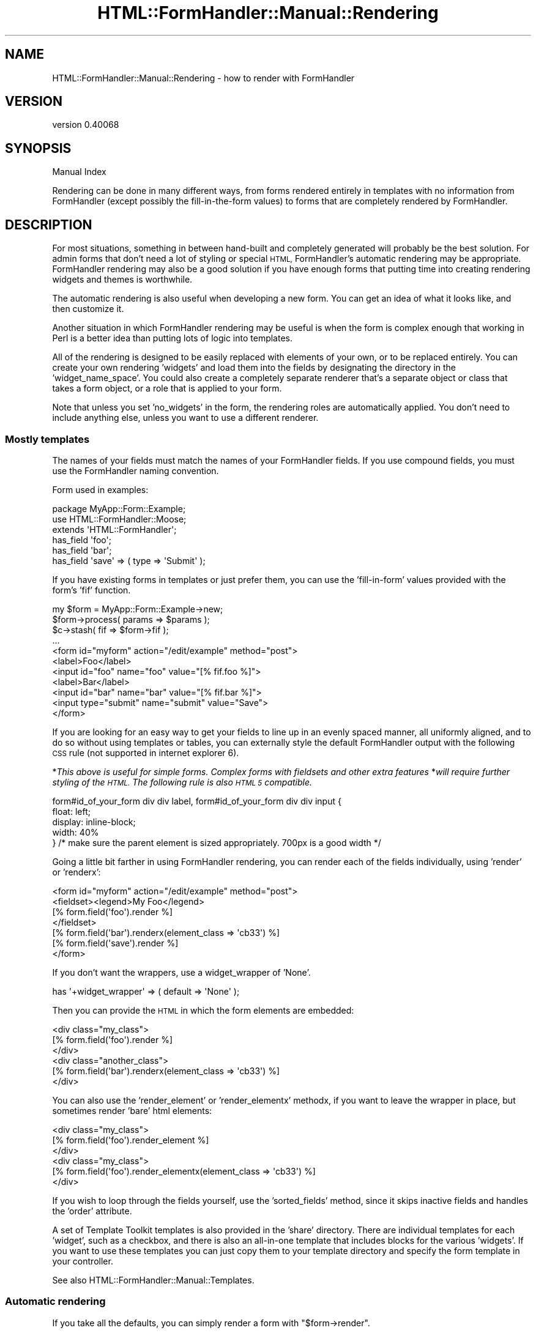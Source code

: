 .\" Automatically generated by Pod::Man 4.11 (Pod::Simple 3.35)
.\"
.\" Standard preamble:
.\" ========================================================================
.de Sp \" Vertical space (when we can't use .PP)
.if t .sp .5v
.if n .sp
..
.de Vb \" Begin verbatim text
.ft CW
.nf
.ne \\$1
..
.de Ve \" End verbatim text
.ft R
.fi
..
.\" Set up some character translations and predefined strings.  \*(-- will
.\" give an unbreakable dash, \*(PI will give pi, \*(L" will give a left
.\" double quote, and \*(R" will give a right double quote.  \*(C+ will
.\" give a nicer C++.  Capital omega is used to do unbreakable dashes and
.\" therefore won't be available.  \*(C` and \*(C' expand to `' in nroff,
.\" nothing in troff, for use with C<>.
.tr \(*W-
.ds C+ C\v'-.1v'\h'-1p'\s-2+\h'-1p'+\s0\v'.1v'\h'-1p'
.ie n \{\
.    ds -- \(*W-
.    ds PI pi
.    if (\n(.H=4u)&(1m=24u) .ds -- \(*W\h'-12u'\(*W\h'-12u'-\" diablo 10 pitch
.    if (\n(.H=4u)&(1m=20u) .ds -- \(*W\h'-12u'\(*W\h'-8u'-\"  diablo 12 pitch
.    ds L" ""
.    ds R" ""
.    ds C` ""
.    ds C' ""
'br\}
.el\{\
.    ds -- \|\(em\|
.    ds PI \(*p
.    ds L" ``
.    ds R" ''
.    ds C`
.    ds C'
'br\}
.\"
.\" Escape single quotes in literal strings from groff's Unicode transform.
.ie \n(.g .ds Aq \(aq
.el       .ds Aq '
.\"
.\" If the F register is >0, we'll generate index entries on stderr for
.\" titles (.TH), headers (.SH), subsections (.SS), items (.Ip), and index
.\" entries marked with X<> in POD.  Of course, you'll have to process the
.\" output yourself in some meaningful fashion.
.\"
.\" Avoid warning from groff about undefined register 'F'.
.de IX
..
.nr rF 0
.if \n(.g .if rF .nr rF 1
.if (\n(rF:(\n(.g==0)) \{\
.    if \nF \{\
.        de IX
.        tm Index:\\$1\t\\n%\t"\\$2"
..
.        if !\nF==2 \{\
.            nr % 0
.            nr F 2
.        \}
.    \}
.\}
.rr rF
.\" ========================================================================
.\"
.IX Title "HTML::FormHandler::Manual::Rendering 3pm"
.TH HTML::FormHandler::Manual::Rendering 3pm "2017-07-20" "perl v5.30.0" "User Contributed Perl Documentation"
.\" For nroff, turn off justification.  Always turn off hyphenation; it makes
.\" way too many mistakes in technical documents.
.if n .ad l
.nh
.SH "NAME"
HTML::FormHandler::Manual::Rendering \- how to render with FormHandler
.SH "VERSION"
.IX Header "VERSION"
version 0.40068
.SH "SYNOPSIS"
.IX Header "SYNOPSIS"
Manual Index
.PP
Rendering can be done in many different ways, from forms rendered entirely in
templates with no information from FormHandler (except possibly the fill-in-the-form
values) to forms that are completely rendered by FormHandler.
.SH "DESCRIPTION"
.IX Header "DESCRIPTION"
For most situations, something in between hand-built and completely generated
will probably be the best solution. For admin forms that don't need a lot of
styling or special \s-1HTML,\s0 FormHandler's automatic rendering may be appropriate.
FormHandler rendering may also be a good solution if you have enough forms that
putting time into creating rendering widgets and themes is worthwhile.
.PP
The automatic rendering is also useful when developing a new form. You can
get an idea of what it looks like, and then customize it.
.PP
Another situation in which FormHandler rendering may be useful is when
the form is complex enough that working in Perl is a better idea than
putting lots of logic into templates.
.PP
All of the rendering is designed to be easily replaced with elements of your
own, or to be replaced entirely. You can create your own rendering 'widgets'
and load them into the fields by designating the directory in the
\&'widget_name_space'. You could also create a completely separate renderer
that's a separate object or class that takes a form object,
or a role that is applied to your form.
.PP
Note that unless you set 'no_widgets' in the form, the rendering roles are
automatically applied. You don't need to include anything else, unless you
want to use a different renderer.
.SS "Mostly templates"
.IX Subsection "Mostly templates"
The names of your fields must match the names of your FormHandler fields.
If you use compound fields, you must use the FormHandler naming convention.
.PP
Form used in examples:
.PP
.Vb 3
\&    package MyApp::Form::Example;
\&    use HTML::FormHandler::Moose;
\&    extends \*(AqHTML::FormHandler\*(Aq;
\&
\&    has_field \*(Aqfoo\*(Aq;
\&    has_field \*(Aqbar\*(Aq;
\&    has_field \*(Aqsave\*(Aq => ( type => \*(AqSubmit\*(Aq );
.Ve
.PP
If you have existing forms in templates or just prefer them, you can use
the 'fill\-in\-form' values provided with the form's 'fif' function.
.PP
.Vb 11
\&    my $form = MyApp::Form::Example\->new;
\&    $form\->process( params => $params );
\&    $c\->stash( fif => $form\->fif );
\&    ...
\&    <form id="myform" action="/edit/example" method="post">
\&    <label>Foo</label>
\&    <input id="foo" name="foo" value="[% fif.foo %]">
\&    <label>Bar</label>
\&    <input id="bar" name="bar" value="[% fif.bar %]">
\&    <input type="submit" name="submit" value="Save">
\&    </form>
.Ve
.PP
If you are looking for an easy way to get your fields to line up in an evenly spaced manner,
all uniformly aligned, and to do so without using templates or tables, you can externally style the
default FormHandler output with the following \s-1CSS\s0 rule (not supported in internet explorer 6).
.PP
*\fIThis above is useful for simple forms.  Complex forms with fieldsets and other extra features\fR
*\fIwill require further styling of the \s-1HTML.\s0  The following rule is also \s-1HTML 5\s0 compatible.\fR
.PP
.Vb 5
\&   form#id_of_your_form div div label, form#id_of_your_form div div input {
\&      float: left;
\&      display: inline\-block;
\&      width: 40%
\&   } /* make sure the parent element is sized appropriately.  700px is a good width */
.Ve
.PP
Going a little bit farther in using FormHandler rendering, you can render
each of the fields individually, using 'render' or 'renderx':
.PP
.Vb 7
\&     <form id="myform" action="/edit/example" method="post">
\&     <fieldset><legend>My Foo</legend>
\&     [% form.field(\*(Aqfoo\*(Aq).render %]
\&     </fieldset>
\&     [% form.field(\*(Aqbar\*(Aq).renderx(element_class => \*(Aqcb33\*(Aq)  %]
\&     [% form.field(\*(Aqsave\*(Aq).render %]
\&     </form>
.Ve
.PP
If you don't want the wrappers, use a widget_wrapper of 'None'.
.PP
.Vb 1
\&    has \*(Aq+widget_wrapper\*(Aq => ( default => \*(AqNone\*(Aq );
.Ve
.PP
Then you can provide the \s-1HTML\s0 in which the form elements are
embedded:
.PP
.Vb 6
\&    <div class="my_class">
\&    [% form.field(\*(Aqfoo\*(Aq).render %]
\&    </div>
\&    <div class="another_class">
\&    [% form.field(\*(Aqbar\*(Aq).renderx(element_class => \*(Aqcb33\*(Aq)  %]
\&    </div>
.Ve
.PP
You can also use the 'render_element' or 'render_elementx' methodx, if you want to leave the
wrapper in place, but sometimes render 'bare' html elements:
.PP
.Vb 6
\&    <div class="my_class">
\&    [% form.field(\*(Aqfoo\*(Aq).render_element %]
\&    </div>
\&    <div class="my_class">
\&    [% form.field(\*(Aqfoo\*(Aq).render_elementx(element_class => \*(Aqcb33\*(Aq) %]
\&    </div>
.Ve
.PP
If you wish to loop through the fields yourself, use the 'sorted_fields'
method, since it skips inactive fields and handles the 'order' attribute.
.PP
A set of Template Toolkit templates is also provided in the 'share'
directory. There are individual templates for each 'widget', such as
a checkbox, and there is also an all-in-one template that includes
blocks for the various 'widgets'. If you want to use these templates
you can just copy them to your template directory and specify the form
template in your controller.
.PP
See also HTML::FormHandler::Manual::Templates.
.SS "Automatic rendering"
.IX Subsection "Automatic rendering"
If you take all the defaults, you can simply render a form with \f(CW\*(C`$form\->render\*(C'\fR.
.PP
.Vb 3
\&    [% form.render %]
\&    or
\&    [% form.renderx( form_element_class => [\*(Aqxxx\*(Aq] ) %]
.Ve
.PP
This uses the HTML::FormHandler::Widget::Form::Simple role, which is applied to
the form by default. You can use a different form rendering role by including
it using 'with':
.PP
.Vb 2
\&    with \*(AqHTML::FormHandler::Widget::Form::Table\*(Aq;
\&    has \*(Aq+widget_wrapper\*(Aq => ( default => \*(AqTable\*(Aq );
.Ve
.PP
For the 'Table' form widget, you will also need to set the matching
Table widget_wrapper.
.PP
A widget role, providing the 'render' method, and a widget wrapper role,
providing the 'wrap_field' method, are applied to each field when the form is built.
Each field has a default widget, but you can change that by setting 'widget' to a different
widget role:
.PP
.Vb 1
\&    has_field \*(Aqfoxy\*(Aq => ( widget => \*(AqMyWidget\*(Aq, widget_wrapper => \*(AqMyWrapper\*(Aq );
.Ve
.PP
Often if you need custom rendering what you need to provide is a custom widget_wrapper.
The 'widgets' render only the input elements, and that often doesn't need to be
changed. If you have standard \s-1HTML\s0 that is used when rendering forms, making custom
widget_wrappers is often the way to go.
.PP
Default widget roles are found in the HTML::FormHandler::Widget directory, in the
\&'Field', 'Form', and 'Wrapper subdirectories.
The name space used to look for the widget roles can be specified on a form or
field basis by setting 'widget_name_space' to an arrayref of name spaces:
.PP
.Vb 1
\&   has \*(Aq+widget_name_space\*(Aq => ( default => sub { [\*(AqMyApp::Form::Widget\*(Aq ] } );
.Ve
.PP
For the above widget ('MyWidget') and widget_name_space, you need to have a package named
\&'MyApp::Form::Widget::Field::MyWidget'.
.PP
The HTML::FormHandler::Widget name space is always searched as the last name space.
This means that you can set up an application or form specific set of widgets.
Widgets in a widget directory (specified in widget_name_space) are located in either
a 'Field', 'Wrapper', or 'Form' subdirectory. (Blocks are in a 'Blocks' subdirectory.)
.PP
You can also create an 'all\-in\-one' type rendering role, using
HTML::FormHandler::Render::Simple as a basis. It used the method name
\&'render_field' on the form ( \f(CW\*(C`$form\->render_field(\*(Aqfield_name\*(Aq)\*(C'\fR )
instead of the 'render' method on the field.
.PP
In addition to the 'Simple' wrapper, there is a 'Bootstrap' wrapper which
creates \s-1HTML\s0 formatted to use the Twitter Bootstrap 2.0 \s-1CSS.\s0 There's also a sample
\&\*(L"theme\*(R", HTML::FormHandler::Widget::Theme::Bootstrap, which is a role that sets
the widget_wrapper to 'Bootstrap', and provides Bootstrap-type formatting of the
form error message.
.PP
There are a lot of different settings that control the rendering. Some of them are
attributes in the form or field, and some of them are set using the 'tags' hashref
in the field or the 'form_tags' hashref in the form.
.PP
You can make your own copy of an existing wrapper and add features to it.
However, there are so many different ways to render the \s-1HTML\s0 around a field, that it's
very difficult to handle more than a short list of standard presentations in
one 'wrapper'. It may be better to make a number of more atomic widget wrappers and
use those rather than complicate the already fairly complicated \*(L"Simple\*(R" and
\&\*(L"Bootstrap\*(R" wrappers more.
.SS "\s-1HTML\s0 attributes"
.IX Subsection "HTML attributes"
Arbitrary \s-1HTML\s0 attributes on form elements (such as 'input' elements) can be specified
with 'element_attr' on the field. You can also set attributes for the label with
\&'label_attr' and attributes for the wrapper with 'wrapper_attr'. The 'class'
attributes are handled separately, and are arrayrefs (element_class, wrapper_class,
label_class):
.PP
.Vb 1
\&    has_field \*(Aqfoo\*(Aq => ( wrapper_class => [\*(Aqform\*(Aq, \*(Aqspecial\*(Aq ] );
.Ve
.PP
See the documentation on \*(L"Attributes_for_creating_HTML\*(R" in HTML::FormHandler::Field.
.SS "Form settings"
.IX Subsection "Form settings"
.IP "widget_wrapper" 4
.IX Item "widget_wrapper"
The short name of the rendering wrapper widget to be applied to the fields. When
the fields are constructed this is merged into fields that do not already
set a widget wrapper.
.IP "do_form_wrapper" 4
.IX Item "do_form_wrapper"
Flag set with 'sub build_do_form_wrapper{ 1 }'. Default is no form wrapper.
.IP "form_tags" 4
.IX Item "form_tags"
Hashref of various tags used in rendering code. See the documentation
for HTML::FormHandler::Widget::Form::Simple.
.IP "form_element_attr" 4
.IX Item "form_element_attr"
Hashref of arbitrary \s-1HTML\s0 attributes to be included in the form element.
.Sp
.Vb 1
\&   sub build_form_element_attr { [ ... ] }
.Ve
.IP "form_element_class" 4
.IX Item "form_element_class"
Arrayref of classes to be included in the form element.
.Sp
.Vb 3
\&   form_element_class => [\*(Aqhfh\*(Aq, \*(Aqadmin\*(Aq]
\&   \-\- or in your class \-\-
\&   sub build_form_element_class { [\*(Aqhfh\*(Aq, \*(Aqadmin\*(Aq] }
.Ve
.Sp
The above class would produce a form element:
.Sp
.Vb 1
\&   <form id="myform" method="post" class="hfh admin">
.Ve
.IP "form_wrapper_attr" 4
.IX Item "form_wrapper_attr"
Hashref of arbitrary \s-1HTML\s0 attributes to be included in the form wrapper
.Sp
.Vb 1
\&   sub build_form_wrapper_attr { { name => \*(Aqformname\*(Aq } }
.Ve
.SS "Form messages"
.IX Subsection "Form messages"
Some messages are rendered at the top of the form (inside the form tag)
by the 'render_form_messages' method, which is implemented in
HTML::FormHandler::Widget::Form::Simple and
HTML::FormHandler::Widget::Theme::BootstrapFormMessages (which is
included by the Bootstrap theme).
.PP
There are three types of form messages: 'error_message', 'success_message',
and 'info_message'. The 'error_message' and 'success_message' are set inside
the form:
.PP
.Vb 2
\&    has \*(Aq+success_message\*(Aq => ( default => \*(AqForm successfully submitted\*(Aq );
\&    has \*(Aq+error_message\*(Aq => ( default => \*(AqThere were errors in your form.\*(Aq );
.Ve
.PP
And then are displayed after the form is validated.
.PP
The 'info_message' is cleared out when a form is re-processed, and so would
normally be set on the process call, or between new & process.
.PP
.Vb 1
\&    $form\->process( params => {}, info_message => \*(AqFill in the form\*(Aq );
.Ve
.SS "Field settings"
.IX Subsection "Field settings"
.Vb 4
\&    has_field \*(Aqfoo\*(Aq => ( widget => \*(AqMyWidget\*(Aq, widget_wrapper => \*(AqSpecialWrapper\*(Aq,
\&        element_attr => { placeholder => \*(Aqenter a foo\*(Aq }, element_class => \*(Aqimportant\*(Aq,
\&        wrapper_class => [\*(Aqlabel\*(Aq], label_class => [\*(Aqmajor\*(Aq],
\&        tags => { wrapper_tag => \*(Aqfieldset\*(Aq } );
.Ve
.IP "widget" 4
.IX Item "widget"
Short name of the rendering widget for this field.
.IP "widget_wrapper" 4
.IX Item "widget_wrapper"
Short name of the wrapping widget for this field.
.IP "do_wrapper" 4
.IX Item "do_wrapper"
Flag that indicates whether or not the 'wrapper' should be rendered.
.IP "do_label" 4
.IX Item "do_label"
Flag that indicates whether or not a label should be rendered.
.IP "element_attr" 4
.IX Item "element_attr"
Hashref of arbitrary \s-1HTML\s0 attributes to include in the element. Note that
this does not include the 'id' and 'type' attributes, which are handled
separately. The 'id' can be changed with the field's 'id' attribute.
.IP "element_class" 4
.IX Item "element_class"
Arrayref of classes to include in the element.
.IP "wrapper_attr" 4
.IX Item "wrapper_attr"
Hashref of arbitrary \s-1HTML\s0 attributes to include in the wrapper.
.IP "wrapper_class" 4
.IX Item "wrapper_class"
Arrayref of classes to include in the wrapper.
.IP "label_attr" 4
.IX Item "label_attr"
Hashref of arbitrary \s-1HTML\s0 attributes to include in the label.
.IP "label_class" 4
.IX Item "label_class"
Arrayref of classes to include in the label.
.IP "build_id_method" 4
.IX Item "build_id_method"
Coderef to construct the 'id'. Useful if your javascript needs a different
format for the 'id'.
.IP "build_label_method" 4
.IX Item "build_label_method"
Coderef to construct the label.
.IP "wrap_label_method" 4
.IX Item "wrap_label_method"
Coderef to wrap the label. Used by the Simple and Bootstrap wrappers.
Useful if your label contains \s-1HTML\s0 or a link. You must do your own
localization and filtering if you use a 'wrap_label' method.
.SS "html_attributes callback"
.IX Subsection "html_attributes callback"
The form has an 'html_attributes' callback which can be used to customize,
localize, or modify the various attributes when used.
Types: element, wrapper, label, form_element, form_wrapper, checkbox_label
.PP
.Vb 8
\&   sub html_attributes {
\&       my ( $self, $obj, $type, $attrs, $result ) = @_;
\&       # obj is either form or field
\&       $attrs\->{class} = \*(Aqlabel\*(Aq if $type eq \*(Aqlabel\*(Aq;
\&       $attrs\->{placeholder} = $self\->_localize($attrs\->{placeholder})
\&           if exists $attrs\->{placeholder};
\&       return $attrs;
\&   }
.Ve
.PP
This callback is called in the methods that wrap the various '_attr' attributes,
i.e. element_attributes, label_attributes, wrapper_attributes,
form_element_attributes, form_wrapper_attributes.
.SS "Field tags"
.IX Subsection "Field tags"
The 'tags' are settings and strings which may vary by the particular widget
that implements them. The best place to look for documentation on them
is in the field widget, field wrapper, and form widgets that you are using.
The 'tags' allow customizing rendering behavior on a per-field basis.
FormHandler has a number of flags/settings that it uses; you can add your
own for your custom rendering code.
.PP
.Vb 3
\&    wrapper_tag    \-\- the tag to use in the wrapper, default \*(Aqdiv\*(Aq
\&    label_tag      \-\- tag to use for label (default \*(Aqlabel\*(Aq)
\&    label_after    \-\- string to append to label, for example \*(Aq: \*(Aq to append a colon
.Ve
.PP
Tags can be used to switch the Simple
wrapper from divs to using paragraphs instead, or to add a colon in
label formatting:
.PP
.Vb 2
\&   has_field \*(Aqmy_field\*(Aq => (
\&       tags => {wrapper_tag => \*(Aqp\*(Aq, label_after => \*(Aq: \*(Aq  } );
.Ve
.PP
Most of the tags are implemented by the 'wrapper' widget, so see that
documentation for more details: HTML::FormHandler::Widget::Wrapper::Simple,
HTML::FormHandler::Widget::Wrapper::Bootstrap.
.PP
\fITag types\fR
.IX Subsection "Tag types"
.PP
The 'get_tag' method will check for these three types of tags and perform
the appropriate action.
.IP "String" 4
.IX Item "String"
Standard, most common type of value for a tag.
.Sp
.Vb 1
\&    has_field \*(Aqbar\*(Aq => ( tags => { before_element => \*(Aq<span>...</span>\*(Aq } );
.Ve
.Sp
Some tags are true/false also:
.Sp
.Vb 2
\&    has_field \*(Aqfoo\*(Aq => ( type => \*(AqCheckBox\*(Aq,
\&        tags => { no_wrapped_label => 1 } );
.Ve
.IP "CodeRef" 4
.IX Item "CodeRef"
You can supply a coderef to a tag, and it will be executed as a method on
the field. This is useful for localization or other sorts of runtime
changes.
.Sp
.Vb 5
\&    has_field \*(Aqbar\*(Aq => ( tags => { before_element => \e&bar_element } );
\&    sub bar_element {
\&        my $self = shift; # $self is the \*(Aqbar\*(Aq field
\&        return \*(Aq<div>In a Sub</div>\*(Aq;
\&    }
.Ve
.IP "Block" 4
.IX Item "Block"
You can supply a block by giving a string that consists of a '%' followed
by the block name:
.Sp
.Vb 3
\&    has_block \*(Aqcomment\*(Aq => ( tag => \*(Aqa\*(Aq, content => \*(AqThis is a comment from a block\*(Aq,
\&        class => [\*(Aqcomment\*(Aq ] );
\&    has_field \*(Aqfoo\*(Aq => ( tags => { before_element => \*(Aq%comment\*(Aq } );
.Ve
.PP
\fITags and other settings for all fields\fR
.IX Subsection "Tags and other settings for all fields"
.PP
Tags can be set for all fields in the form by using a 'build_update_subfields'
sub, or 'widget_tags'. The 'update_subfields' hashref takes general-purpose
keys 'all', 'by_flag' (compound, repeatable, contains), and 'by_type'.
You can also set specific field attributes by using the field name as a key.
For example, if you don't want errors to be displayed
next to the fields, you need to set the 'no_errors' tag:
.PP
.Vb 8
\&   sub build_update_subfields {{
\&       all => { tags => { no_errors => 1 }, wrapper_class => [\*(Aqmyapp\*(Aq] },
\&       by_type => { Text => { element_class => [\*(Aqtext\*(Aq] } },
\&       by_flag => { compound => { do_wrapper => 1 } },
\&       foo => { label => \*(AqMy Foo\*(Aq },
\&   }}
\&   \-\- or \-\-
\&   \*(Aq+widget_tags\*(Aq => ( default => sub { { no_errors => 1 } } );
.Ve
.PP
The 'widget_tags' attribute only handles the 'tags' hashref, so if you also
want to set classes or attributes, then build_update_subfields is more useful.
You can also use 'build_update_subfields' in a custom compound field class.
.PP
If you have defaults that are set in 'build_update_subfields' in a base class,
in order to use hashrefs from both base and current classes, you will need to
merge the hashes:
.PP
.Vb 6
\&    use HTML::FormHandler::Merge (\*(Aqmerge\*(Aq);
\&    sub build_update_subfields {
\&        my $self = shift;
\&        my $new = { all => { tags => { wrapper_tag => \*(Aqp\*(Aq } } };
\&        return merge( $new, $self\->next::method(@_) );
\&    }
.Ve
.PP
In a role you would have to do the equivalent with an 'around' method modifier.
.PP
\fIRepeatable field instances\fR
.IX Subsection "Repeatable field instances"
.PP
The repeatable field instances are constructed internally, so it's trickier to set
things like wrapper tags. There are two ways to do it, using the 'init_contains'
attribute on the repeatable field, and using the 'update_subfields' builder:
.PP
.Vb 5
\&    has_field \*(Aqrecords\*(Aq => ( type => \*(AqRepeatable\*(Aq, num_when_empty => 2,
\&        init_contains => { tags => { wrapper_tag => \*(Aqfieldset\*(Aq } } );
\&    \-\- or \-\-
\&    sub build_update_subfields { { by_flag => {
\&        contains => { tags => { wrapper_tag => \*(Aqfieldset\*(Aq }}}}}
.Ve
.PP
The 'build_update_subfields' option is mainly useful if you have multiple
repeatable fields that you want to set, or if you want defaults in a base
class.
.PP
\fIwidget and widget_wrapper set to 'None'\fR
.IX Subsection "widget and widget_wrapper set to 'None'"
.PP
If you want to implement the 'render' method in a custom field, you can set
\&'widget' to 'None' and no widget will be applied. Setting the 'widget_wrapper'
to 'None' will apply the 'None' wrapper, which simply returns the widget
rendering.
.PP
\fIError messages\fR
.IX Subsection "Error messages"
.PP
The default is currently to display error messages next to the rendered fields,
if you're doing \f(CW\*(C`$form\->render\*(C'\fR. If you don't want messages next to fields,
you can set the 'no_errors' tag, as discussed in the section on 'Tags and other
settings...'.
.PP
Note that the 'None' widget wrapper, since it doesn't render anything except the
form element (input, select, etc), will not render errors next to the field.
Setting the 'do_wrapper' and 'do_label' flags to 0 will still render errors.
.SS "Blocks"
.IX Subsection "Blocks"
When rendering, FormHandler loops through the sorted fields in the form and
executes the 'render' method on each field. Fields in FormHandler forms,
particularly those that interface with a database, are usually structured
in a way that matches the data structure. This doesn't always fit with
the way that you want to display the form.
.PP
\&'Blocks' provide an alternative way of structuring the display. A 'block'
is a fairly basic object that contains a 'render' method. The standard
block class, HTML::FormHandler::Widget::Block, has Moose attributes to
set the \s-1HTML\s0 tag, the label, the classes, etc, plus a 'render_list'
which contains the names of a list of fields or other blocks to render.
.PP
Here is the definition of a fieldset block that contains two fields:
.PP
.Vb 4
\&   has_field \*(Aqfoo\*(Aq;
\&   has_field \*(Aqbar\*(Aq;
\&   has_block \*(Aqfirst_fset\*(Aq => ( tag => \*(Aqfieldset, label => \*(AqTwo Fields\*(Aq,
\&       render_list => [\*(Aqfoo\*(Aq, \*(Aqbar\*(Aq] );
.Ve
.PP
The 'first_fset' block will render like this:
.PP
.Vb 10
\&    <fieldset><legend>Two Fields</legend>
\&        <div>
\&           <label>Foo</label>
\&           <input type="text" name="foo" id="foo" value="" />
\&        <div>
\&        <div>
\&           <label>Bar</label>
\&           <input type="text" name="bar" id="bar" value="" />
\&        <div>
\&    </fieldset>
.Ve
.PP
You can also provide a method to 'build' the block's render list
.PP
.Vb 3
\&   has_block \*(Aqfirst_fset\*(Aq => ( tag => \*(Aqfieldset, label => \*(AqTwo Fields\*(Aq,
\&       build_render_list_method => \e&build_render_list_first_fset );
\&   sub build_render_list_first_fset { [\*(Aqfoo\*(Aq, \*(Aqbar\*(Aq] }
.Ve
.PP
In order to actually get this block to be used when you render with
\&\f(CW\*(C`$form\->render\*(C'\fR, you need to supply a 'render_list' on the form
level:
.PP
.Vb 1
\&   sub build_render_list { [\*(Aqfirst_fset\*(Aq, \*(Aqsubmit_btn\*(Aq] }
.Ve
.PP
You could also render it with \f(CW\*(C`$form\->block(\*(Aqfirst_fset\*(Aq)\->render\*(C'\fR.
.PP
Blocks should be located in a widget name space, in a 'Block' directory,
or else the name should be prefixed with a '+'.
.PP
.Vb 2
\&    has \*(Aq+widget_name_space\*(Aq => ( default => sub { [\*(AqMyApp::Form::Widget\*(Aq] };
\&    has_block \*(Aqfirst\*(Aq => ( type => \*(AqMyBlock\*(Aq, ... );
.Ve
.PP
The 'MyBlock' above will be found in 'MyApp::Form::Widget::Block::MyBlock'.
.PP
.Vb 1
\&    has_block \*(Aqintro\*(Aq => ( type => \*(Aq+MyApp::Form::Component::Intro\*(Aq );
.Ve
.PP
A block can inherit from HTML::FormHandler::Widget::Block, but it doesn't
have to. At a minimum it must provide 'new' and 'render' methods. If no
\&'type' is specified, the block is created from the HTML::FormHandler::Widget::Block
package.
.PP
The following package provides a functional block:
.PP
.Vb 10
\&    package MyApp::Component::Section;
\&    sub new {
\&        my ( $class, %args ) = @_;
\&        return bless \e%args, $class;
\&    }
\&    sub form {
\&        my $self = shift;
\&        return $self\->{form};
\&    }
\&    sub render {
\&        return
\&        \*(Aq<div class="intro">
\&          <h3>Please enter the relevant details</h3>
\&        </div>\*(Aq;
\&    }
\&    1;
.Ve
.PP
When a form is rendered, it will either loop through all of the sorted_fields \s-1OR\s0
loop through the fields and blocks listed in the 'render_list'. A render_list can
contain a mix of fields and blocks.
.PP
Note that you must be rendering with widgets to use block rendering.
.SS "Twitter Bootstrap 2.0 rendering"
.IX Subsection "Twitter Bootstrap 2.0 rendering"
The main component of Bootstrap rendering is HTML::FormHandler::Widget::Wrapper::Bootstrap.
It produces the standard Bootstrap-style \s-1HTML\s0 such as:
.PP
.Vb 6
\&    <div class="control\-group">
\&      <label class="control\-label" for="input01">Text input</label>
\&      <div class="controls">
\&        <input type="text" class="input\-xlarge" id="input01" name="input01" value="" />
\&      </div>
\&    </div>
.Ve
.PP
These are the standard 'control' blocks for Bootstrap vertical and horizontal forms.
You can apply this wrapper to all of your fields by setting the widget_wrapper in the form:
.PP
.Vb 1
\&   has \*(Aq+widget_wrapper\*(Aq => ( default => \*(AqBootstrap\*(Aq );
.Ve
.PP
There is also a sample \*(L"theme\*(R": HTML::FormHandler::Widget::Theme::Bootstrap. It sets
the widget_wrapper for you and provides a 'render_form_messages' method to render a
success/error messages section.
.PP
There are a couple of examples in the t/bootstrap directory of Bootstrap inline and search forms,
which don't use exactly the same kind of control \s-1HTML.\s0
.PP
You can always copy the existing wrapper and add your own features, with settings provided
by the 'tags' hashref.
.SS "Rendering themes"
.IX Subsection "Rendering themes"
Many of the flags and settings necessary for rendering can now be moved out into a role.
Whether you want to do that or not is a matter of style and preference. The advantage is
that it leaves the form class itself cleaner and easier to read. The disadvantage is
that your settings come from more different places.
.PP
Here's an example of a form rendering 'theme', taken from the t/bootstrap/basic.t test:
.PP
.Vb 2
\&    package MyApp::Form::Basic::Theme;
\&    use Moose::Role;
\&
\&    # make a wrapper around the form
\&    sub build_do_form_wrapper {1}
\&    # set the class for the form wrapper
\&    sub build_form_wrapper_class { [\*(Aqspan9\*(Aq] }
\&    # set the class for the form element
\&    sub build_form_element_class { [\*(Aqwell\*(Aq] }
\&    # set various rendering tags
\&    sub build_form_tags {
\&        {   wrapper_tag => \*(Aqdiv\*(Aq,
\&            before => qq{<div class="row"><div class="span3"><p>With v2.0, we have
\&               lighter and smarter defaults for form styles. No extra markup, just
\&               form controls.</p></div>\en},
\&            after => \*(Aq</div>\*(Aq,
\&        }
\&    }
\&
\&    # the settings in \*(Aqbuild_update_subfields\*(Aq are merged with the field
\&    # definitions before they are constructed
\&    sub build_update_subfields {{
\&       # all fields have a label but no wrapper
\&       all => { do_wrapper => 0, do_label => 1 },
\&       # set the element class, a placeholder in element_attr
\&       foo => { element_class => [\*(Aqspan3\*(Aq],
\&           element_attr => { placeholder => \*(AqType something…\*(Aq },
\&           tags => { after_element =>
\&              qq{\en<span class="help\-inline">Associated help text!</span>} } },
\&       bar => { option_label => \*(AqCheck me out\*(Aq,
\&          label_class => [\*(Aqcheckbox\*(Aq], do_label => 0 },
\&       submit_btn => { element_class => [\*(Aqbtn\*(Aq] },
\&    }}
.Ve
.PP
Note that the value 'all' key in the update_subfields hashref will be merged
into the attributes used when building all of the fields.
.SS "Rendering fields"
.IX Subsection "Rendering fields"
The default for most fields is a 'div' wrapper and a label. If you don't want
the wrapper, set \f(CW\*(C`do_wrapper => 0\*(C'\fR. If you don't want the label, set
\&\f(CW\*(C`do_label => 0\*(C'\fR.
.PP
Checkboxes are most complicated, in that the default
is to have two labels. The outer label, the one that's in the same place as the label
for other input elements, is set with \f(CW\*(C`label => \*(Aq...\*(Aq\*(C'\fR. The inner label,
which is the equivalent of the \f(CW\*(C`label => \*(Aq...\*(Aq\*(C'\fR in the options array used
for selects and checkbox groups, is set with \f(CW\*(C`option_label => \*(Aq...\*(Aq\*(C'\fR.
There are a number of other 'tags' to control the presentation. See
HTML::FormHandler::Widget::Field::Checkbox for more information, and
t/render/checkbox.t for examples.
.PP
Some fields by default do not render a label: Button, Submit, Reset, ButtonTag.
If you do want a label with these fields, you must set the 'do_label' flag to 1:
.PP
.Vb 1
\&   has_field \*(Aqfoo\*(Aq ( type => \*(AqButton\*(Aq, do_label => 1 );
.Ve
.PP
Select fields are also fairly complicated. They can be rendered with the
\&'Select', 'RadioGroup', and 'CheckboxGroup' widgets. Option groups are also
supported. See HTML::FormHandler::Field::Select;
.SS "Rendering labels"
.IX Subsection "Rendering labels"
A 'standard' label is built in the field if you don't supply one. The label
can be provided in the field definition:
.PP
.Vb 1
\&    has_field \*(Aqfoo\*(Aq => ( label => \*(AqMy Foo\*(Aq );
.Ve
.PP
You can also provide a method to 'build' the label:
.PP
.Vb 5
\&    has_field \*(Aqfoo\*(Aq => ( build_label_method => \e&build_label );
\&    sub build_label {
\&        my $self = shift; # field method
\&        return \*(Aq...\*(Aq;
\&    }
.Ve
.PP
And a method to 'wrap' the label (used by the Simple and Bootstrap wrappers):
.PP
.Vb 6
\&    has_field \*(Aqfoo\*(Aq => ( label => \*(AqMy Foo\*(Aq, wrap_label_method => \e&wrap_label );
\&    sub wrap_label {
\&        my ( $self, $label ) = @_;
\&        # or: my $label = $self\->label;
\&        return qq{<a href="...">$label</a>};
\&    }
.Ve
.PP
This is particularly useful for creating labels that have links or other \s-1HTML.\s0
The 'wrap_label_method' does no filtering or localization, so you must do that
yourself in the method if you need it.
.SS "Rendering filter"
.IX Subsection "Rendering filter"
The base field class has a 'render_filter' attribute which is a coderef used to
clean the values used to fill in the form for Render::Simple and the Widgets,
and for some of the labels..
The default filter changes quote, ampersand, <, and > to the equivalent html
entities. If you wish to use some other sort of filtering, you can use the
\&'render_filter' method in your form, or set a coderef on individual field
objects. A 'render_filter' function in your form will be used by all fields.
Setting it for a field will just be for that field.
.PP
.Vb 7
\&    sub render_filter {
\&        my $string = shift;
\&        $string =~ s/my/MY/g; # perform some kind of transformation
\&        return $string;
\&    }
\&    \-\- or \-\-
\&    has_field \*(Aqfoo\*(Aq => ( render_filter => sub { ... } );
.Ve
.PP
The filter is called in Render::Simple and in the widgets with
\&\f(CW\*(C`$self\->html_filter( $fif )\*(C'\fR or \f(CW\*(C`$field\->html_filter( $fif )\*(C'\fR.
.PP
If you want to turn off the filter for a particular field, you can set it
to a sub that just returns the value:
.PP
.Vb 1
\&    has_field \*(Aqbar\*(Aq => ( render_filter => sub { shift } );
.Ve
.PP
If you want a label that is unfiltered, see 'wrap_label_method'.
.SH "Special rendering pseudo-fields"
.IX Header "Special rendering pseudo-fields"
Also see HTML::FormHandler::Widget::Block. Blocks may be a better
solution than pseudo-fields (i.e. fields that aren't actual form
elements).
.PP
Various 'tags' used for rendering can also be used for similar
purposes.
.SS "NonEditable"
.IX Subsection "NonEditable"
Like a Bootstrap 'non_editable' field. Displays the field's value
as a span.
.PP
.Vb 1
\&    has_field \*(Aqnon_edit\*(Aq => ( type => \*(AqNonEditable\*(Aq, value => \*(AqThis is a Test\*(Aq );
.Ve
.SS "Display"
.IX Subsection "Display"
HTML::FormHandler::Field::Display
.PP
You can supply an \s-1HTML\s0 string to this field, to be displayed directly. There is no
\&'value' associated with this field; it's a field for rendering only. The \s-1HTML\s0
string can be built with a form or field method.
.PP
Blocks or tags will often be a better solution.
.SH "AUTHOR"
.IX Header "AUTHOR"
FormHandler Contributors \- see HTML::FormHandler
.SH "COPYRIGHT AND LICENSE"
.IX Header "COPYRIGHT AND LICENSE"
This software is copyright (c) 2017 by Gerda Shank.
.PP
This is free software; you can redistribute it and/or modify it under
the same terms as the Perl 5 programming language system itself.
